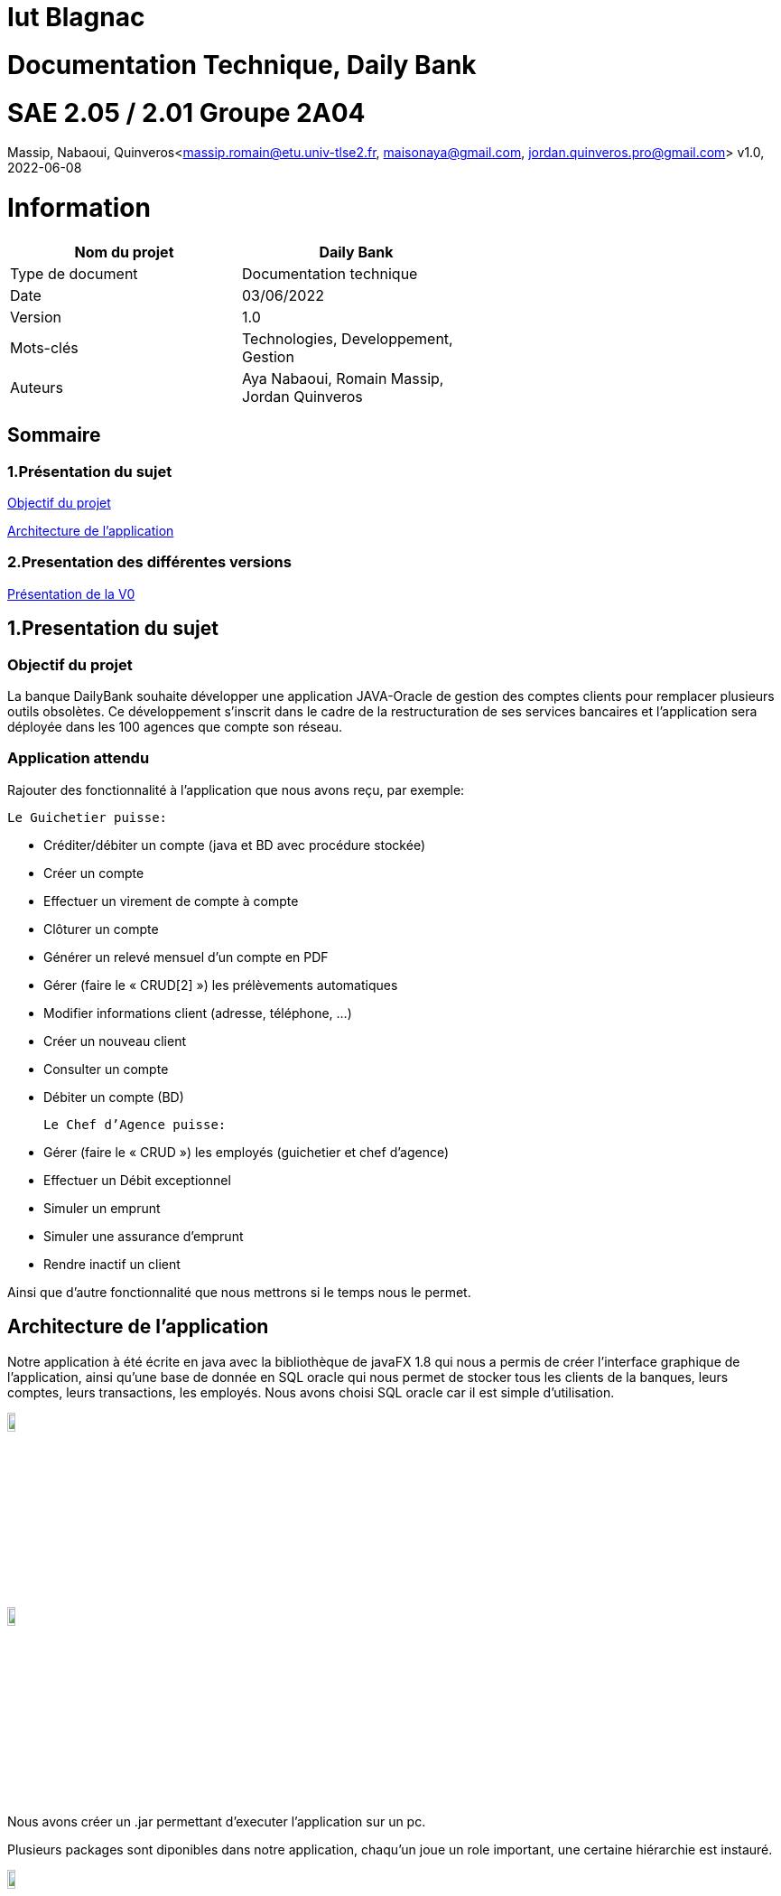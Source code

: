 = Iut Blagnac

= Documentation Technique, Daily Bank


=  SAE 2.05 / 2.01   Groupe 2A04

Massip, Nabaoui, Quinveros<massip.romain@etu.univ-tlse2.fr, maisonaya@gmail.com, jordan.quinveros.pro@gmail.com>
v1.0, 2022-06-08



= Information
[options="header",width="60%",align="center",cols="^,^"]
|====================================
|Nom du projet |Daily Bank
|Type de document |Documentation technique
|Date |03/06/2022
|Version | 1.0
|Mots-clés | Technologies, Developpement, Gestion
|Auteurs | Aya Nabaoui, Romain Massip, Jordan Quinveros
|====================================



== Sommaire

=== 1.Présentation du sujet

<<id,Objectif du projet>>

<<id2,Architecture de l'application>>

=== 2.Presentation des différentes versions 

<<id3,Présentation de la V0>>



[[id,Objectif du projet]]

== 1.Presentation du sujet
=== Objectif du projet


La banque DailyBank souhaite développer une application JAVA-Oracle de
gestion des comptes clients pour remplacer plusieurs outils obsolètes. 
Ce développement s’inscrit dans le cadre de la restructuration de ses 
services bancaires et l’application sera déployée dans les 100 agences 
que compte son réseau.

=== Application attendu


Rajouter des fonctionnalité à l’application que nous avons reçu, par exemple: 



   Le Guichetier puisse:

**    Créditer/débiter un compte (java et BD avec procédure stockée)
**    Créer un compte
**    Effectuer un virement de compte à compte
**    Clôturer un compte        
**    Générer un relevé mensuel d’un compte en PDF
**    Gérer (faire le « CRUD[2] ») les prélèvements automatiques
**    Modifier informations client (adresse, téléphone, …)
**    Créer un nouveau client
**    Consulter un compte
**    Débiter un compte (BD)

    Le Chef d’Agence puisse:

**    Gérer (faire le « CRUD ») les employés (guichetier et chef d’agence)
**    Effectuer un Débit exceptionnel
**    Simuler un emprunt
**    Simuler une assurance d’emprunt
**   Rendre inactif un client





Ainsi que d’autre fonctionnalité que nous mettrons si le temps nous le permet.



[[id2,Architecture de l'application]]
== Architecture de l'application

Notre application à été écrite en java avec la bibliothèque de javaFX 1.8 qui nous a permis de créer l'interface graphique de l'application, ainsi qu'une base de donnée en SQL oracle qui nous permet de stocker tous les clients de la banques, leurs comptes, leurs transactions, les employés. Nous avons choisi SQL oracle car il est simple d'utilisation.


image::Image/LogoJAVAFX.png[width=10%]
image::Image/LogoSql.png[width=10%]

Nous avons créer un .jar permettant d'executer l'application sur un pc.

Plusieurs packages sont diponibles dans notre application, chaqu'un joue un role important, une certaine hiérarchie est instauré.

image::Image/packages.png[width=10%]

Application.view :: regroupe les fichiers fxml ainsi que leur différents controllers. 
Application.tools :: est un package contenant les outils d'alertes, des constantes reutillisables.
Application.control :: permet de gérer les différents fenêtre créer dans le package view.
Application :: permet de lancer les différentes méthodes pour initialiser le lancement de l'application

Model.data :: regroupe tous les différents acteurs qui peuvent interagir et qui sont stocké dans la base de donnés, ainsi que leur different constructeur
Par exemple les clients, les employés.

Model.orm :: permet de gérer les différents actions qu'on peut réaliser depuis l'application comme le CRUD.

Model.orm.exception :: lève toutes les exceptions rencontrées dans l'application

== 2.Presentation des différentes versions 

[[id3,Présentation de la V0]]
=== Présentation de la V0
image::Image/usecaseV0.png[align="center", width=40%]

image::Image/DocTechnique/Jordan/Diagramme_de_classe_V0.png[width=55%]


Dans la version existante (V0), un guichetier peut :

    ** Modifier informations client (adresse, téléphone, …)

   ** Créer un nouveau client

  **  Consulter un compte

  **  Débiter un compte (BD)

Dans la version existante (V0), un chef d’agence peut :

 **   Rendre inactif un client
 
 
Liste des fonctionnalités développées :
  
Fontionnalité faite par : Romain Massip
 
** Crédit 
 
** Virement
 
Fontionnalité faite par : Aya Nabaoui
 
** Créer un compte 
 
Fontionnalité faite par : Jordan Quinveros
 
** CLoturer un compte
 
 package CompteManagementController
 
** Gerer les employés (le CRUD)


=== V1

image::Image/UsercaseV1.png[width=30%]

=== Créditer:

C'est sur cette interface que l'opération créditer et disponible.

image::Image/DocUtilisateur/InterfaceCP.PNG[width=60%]

Application.view :: 
** Classe : **OperationsManagementController**
*** **doCredit** (Méthode) Appelé par **operationsmanagement.fxml**

** Classe : **OperationEditorPaneController**.**OperationEditorPaneController** permet de Paramétrer l'interface en dépot.
*** **displayDialog** (Méthode) Appelé par **doOperationEditorDialog**

Application.control :: 
** Classe : **OperationsManagement**
*** **enregistrerCredit** (Méthode) Appelé par **doCredit**

** Classe : **OperationEditorPane**.**OperationEditorPane** permet d'ouvrir l'interface pour rentrer le montant.
*** **OperationEditorPane** (Méthode) Appelé par **enregistrerCredit**
*** **doOperationEditorDialog** (Méthode) Appelé par **enregistrerCredit**

Model.orm ::
** Classe : **AccessOperation**
*** **insertDebit** (Méthode) Appelé par **enregistrerCredit**

SQL(procédure)::
** Procédure : **Créditee** Appelé par **insertDebit**


=== Gérer les employés :

Cette interface permet de voir la liste de tous les employés ou de les filtrer avec la recherche. On peut aussi faire le CRUD.

Application.view :: 
** Classe : **EmployeEditorPaneController** 
*** **doAjouter** (Méthode) Appelé par **empoyeeditorpane.fxml**

** Classe : **EmployeManagementController**
*** **doRechercher** Appelé par **empoyemanagement.fxml**
*** **doModifierEmploye** Appelé par **empoyemanagement.fxml**
*** **doNouveauEmploye** Appelé par **empoyemanagement.fxml**

Application.control :: 
** Classe : **EmployesManagement**. **EmployesManagement** qui permet de paramétrer la fenêtre des employés. 

*** **modifierEmploye** (Méthode modifie un employé existant) => **EmployeManagementController** (Classe qui l'appele). 
*** **nouveauEmployé** (Méthode ajoute un nouvel employé) => **EmployeEditorPaneController** (Classe qui l'appele).
*** **getListeEmployé** (Méthode recupere la liste de tous les employés) => **EmployeManagementController** (Classe qui l'appele).

** Classe : **EmployeEditorPane** Permet l'ouverture de la fenêtre pour modifier un employé elle est appelé dans la classe: 
*** **EmployeEditorPane** (Méthode pour parametre la fenetre) => **EmployesManagement** (Classe qui l'appele) => **EmployeManagementController** (Classe qui l'appele) 

Model.data :: 
** Classe : **Employé** Classe qui définit les attributs d'un employé


Model.orm :: 
** Classe : **AccessEmploye** 
*** **getEmploye** (Méthode pour récuperer 1 employé) => **DailyBankMainFrame** (Classe qui l'appele).
*** **insertEmploye** (Méthode pour ajouter des employés) => **EmployeManagement** (Classe qui l'appele)  => **EmployeEditorPaneController** (Classe qui l'appele).
*** **updateEmploye** (Méthode pour modifier des employés) => **EmployeManagement** (Classe qui l'appele)  => **EmployeEditorPaneController** (Classe qui l'appele).
*** **getEmploye1** (Méthode pour récuperer tous les employés)  => **EmployeManagement** (Classe qui l'appele)


image::Image/DocTechnique/Jordan/gestion_des_employe1.png[width=60%]


=== Virement :

Cette fonctionnalité permet de faire des virements de compte à compte
C'est sur cette interface que l'opération créditer et disponible.

image::Image/DocUtilisateur/InterfaceCP.PNG[width=60%]

Application.view :: 
** Classe : **OperationsManagementController**
*** **doAutre** (Méthode) Appelé par **operationsmanagement.fxml**

** Classe : **OperationEditorPaneController**.**OperationEditorPaneController** permet de Paramétrer l'interface en dépot.
*** **displayDialog** (Méthode) Appelé par **doOperationEditorDialog**

Application.control :: 
** Classe : **OperationsManagement**
*** **enregistrerVirement** (Méthode) Appelé par **doAutre**

** Classe : **OperationEditorPane**.**OperationEditorPane** permet d'ouvrir l'interface pour rentrer le montant.
*** **OperationEditorPane** (Méthode) Appelé par **enregistrerVirement**
*** **doOperationEditorDialog** (Méthode) Appelé par **enregistrerVirement**

Model.orm ::
** Classe : **AccessOperation**
*** **Virement** (Méthode) Appelé par **enregistrerVirement**

SQL(procédure)::
** Procédure : **Viree** Appelé par **Virement**

=== Créer compte:
Cette fonctionnalité permet de créer des nouveaux comptes .
C'est sur cette interface que l'opération créer compte est disponible.



image::Image/DocTechnique/doctec.png[width=60%]

